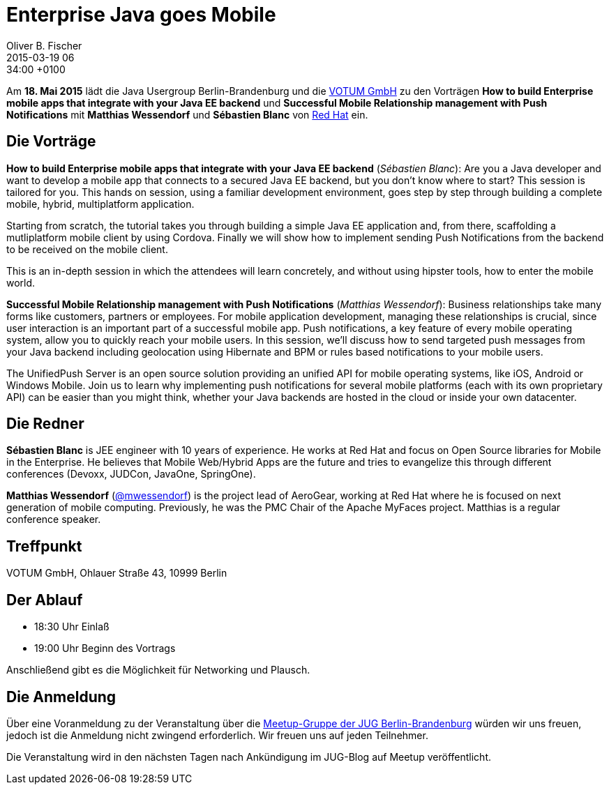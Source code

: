 = Enterprise Java goes Mobile
Oliver B. Fischer
2015-03-19 06:34:00 +0100
:jbake-event-date: 2015-05-18
:jbake-type: post
:jbake-tags: treffen
:jbake-status: published


Am **18. Mai 2015** lädt die Java Usergroup Berlin-Brandenburg und die
http://www.votum.de[VOTUM GmbH]
zu den Vorträgen
**How to build Enterprise mobile apps that integrate with your Java EE backend**
und
**Successful Mobile Relationship management with Push Notifications**
mit **Matthias Wessendorf** und **Sébastien Blanc**
von https://www.redhat.com/[Red Hat] ein.

== Die Vorträge

**How to build Enterprise mobile apps that integrate with your Java EE backend**
(_Sébastien Blanc_):
Are you a Java developer and want to develop a mobile app that
connects to a secured Java EE backend, but you don't know where
to start? This session is tailored for you. This hands on session,
using a familiar development environment, goes step by step
through building a complete mobile, hybrid, multiplatform application.

Starting from scratch, the tutorial takes you through building a
simple Java EE application and, from there, scaffolding a
mutliplatform mobile client by using Cordova. Finally we will
show how to implement sending Push Notifications from the
backend to be received on the mobile client.

This is an in-depth session in which the attendees will learn
concretely, and without using hipster tools, how to enter
the mobile world.


**Successful Mobile Relationship management with Push Notifications**
(_Matthias Wessendorf_):
Business relationships take many forms like customers, partners
or employees. For mobile application development, managing these
relationships is crucial, since user interaction is an important
part of a successful mobile app. Push notifications, a key feature
of every mobile operating system, allow you to quickly reach your
mobile users. In this session, we’ll discuss how to send targeted
push messages from your Java backend including geolocation using
Hibernate and BPM or rules based notifications to your mobile users.

The UnifiedPush Server is an open source solution providing an
unified API for mobile operating systems, like iOS, Android or
Windows Mobile. Join us to learn why implementing push notifications
for several mobile platforms (each with its own proprietary API)
can be easier than you might think, whether your Java backends
are hosted in the cloud or inside your own datacenter.

== Die Redner

**Sébastien Blanc** is JEE engineer with 10 years of experience.
He works at Red Hat and focus on Open Source libraries for
Mobile in the Enterprise. He believes that Mobile Web/Hybrid
Apps are the future and tries to evangelize this through
different conferences (Devoxx, JUDCon, JavaOne, SpringOne).

**Matthias Wessendorf** 
(https://twitter.com/mwessendorf[@mwessendorf]) 
is the project lead of AeroGear,
working at Red Hat where he is focused on next generation of mobile
computing. Previously, he was the PMC Chair of the Apache MyFaces
project. Matthias is a regular conference speaker.

== Treffpunkt

VOTUM GmbH, Ohlauer Straße 43, 10999 Berlin

== Der Ablauf

- 18:30 Uhr Einlaß
- 19:00 Uhr Beginn des Vortrags

Anschließend gibt es die Möglichkeit für Networking und Plausch.

== Die Anmeldung

Über eine Voranmeldung zu der Veranstaltung über die
http://meetup.com/jug-bb/[Meetup-Gruppe
der JUG Berlin-Brandenburg]
würden wir uns freuen, jedoch ist die Anmeldung nicht zwingend
erforderlich. Wir freuen uns auf jeden Teilnehmer.

Die Veranstaltung wird in den nächsten Tagen nach
Ankündigung im JUG-Blog auf Meetup veröffentlicht.

